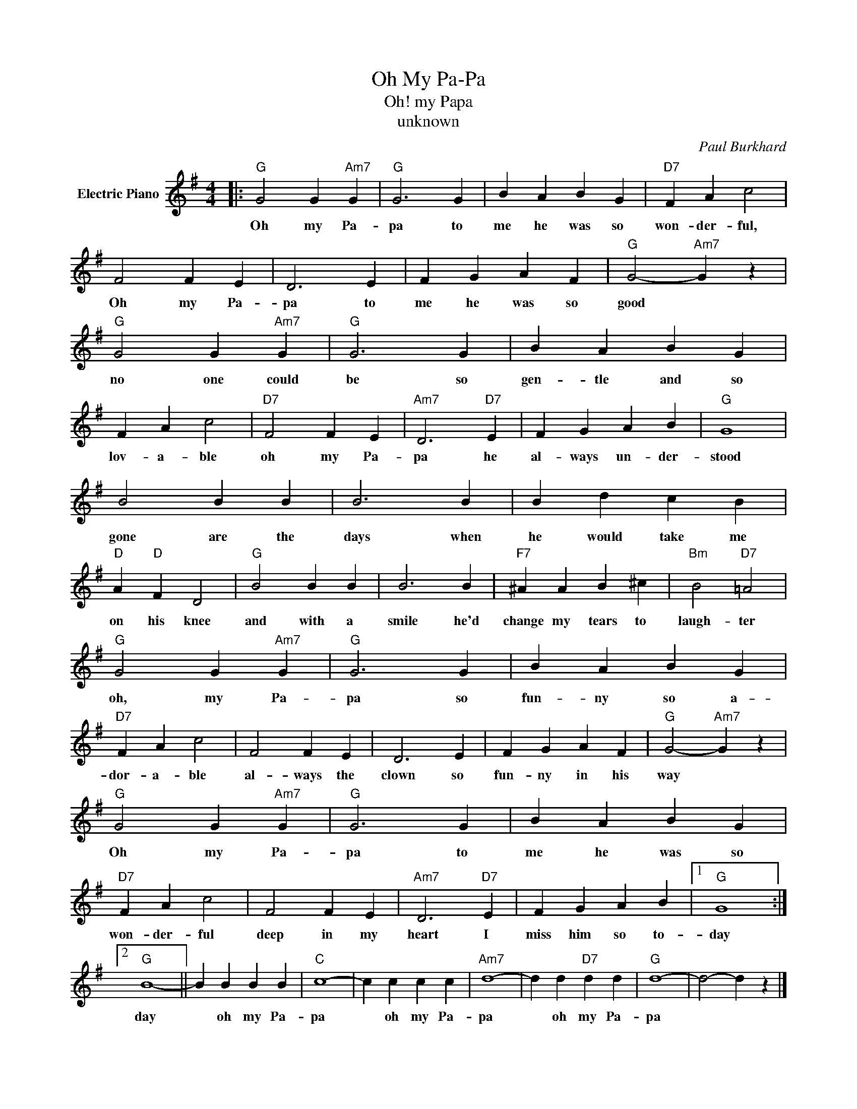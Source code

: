 X:1
T:Oh My Pa-Pa
T:Oh! my Papa
T:unknown
C:Paul Burkhard
Z:All Rights Reserved
L:1/4
M:4/4
K:G
V:1 treble nm="Electric Piano"
%%MIDI program 4
V:1
|:"G" G2 G"Am7" G |"G" G3 G | B A B G |"D7" F A c2 | F2 F E | D3 E | F G A F |"G" G2-"Am7" G z | %8
w: Oh my Pa-|pa to|me he was so|won- der- ful,|Oh my Pa-|pa to|me he was so|good *|
"G" G2 G"Am7" G |"G" G3 G | B A B G | F A c2 |"D7" F2 F E |"Am7" D3"D7" E | F G A B |"G" G4 | %16
w: no one could|be so|gen- tle and so|lov- a- ble|oh my Pa-|pa he|al- ways un- der-|stood|
 B2 B B | B3 B | B d c B |"D" A"D" F D2 |"G" B2 B B | B3 B |"F7" ^A A B ^c |"Bm" B2"D7" =A2 | %24
w: gone are the|days when|he would take me|on his knee|and with a|smile he'd|change my tears to|laugh- ter|
"G" G2 G"Am7" G |"G" G3 G | B A B G |"D7" F A c2 | F2 F E | D3 E | F G A F |"G" G2-"Am7" G z | %32
w: oh, my Pa-|pa so|fun- ny so a-|dor- a- ble|al- ways the|clown so|fun- ny in his|way *|
"G" G2 G"Am7" G |"G" G3 G | B A B G |"D7" F A c2 | F2 F E |"Am7" D3"D7" E | F G A B |1"G" G4 :|2 %40
w: Oh my Pa-|pa to|me he was so|won- der- ful|deep in my|heart I|miss him so to-|day|
"G" B4- || B B B B |"C" c4- | c c c c |"Am7" d4- | d d"D7" d d |"G" d4- | d2- d z |] %48
w: day|* oh my Pa-|pa|* oh my Pa-|pa|* oh my Pa-|pa||

